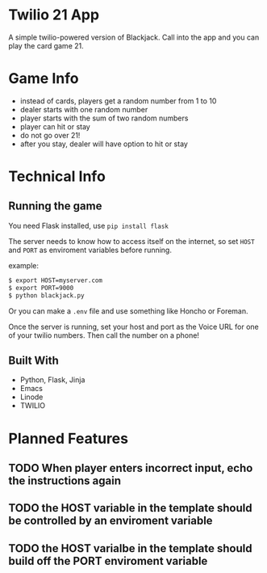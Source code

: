 * Twilio 21 App

A simple twilio-powered version of Blackjack. Call into the app and you can play the card game 21.

* Game Info

- instead of cards, players get a random number from 1 to 10
- dealer starts with one random number
- player starts with the sum of two random numbers
- player can hit or stay
- do not go over 21!
- after you stay, dealer will have option to hit or stay

* Technical Info

** Running the game

You need Flask installed, use =pip install flask=

The server needs to know how to access itself on the internet, so set =HOST= and =PORT= as enviroment variables before running.

example:

#+BEGIN_SRC bash
$ export HOST=myserver.com
$ export PORT=9000
$ python blackjack.py
#+END_SRC

Or you can make a =.env= file and use something like Honcho or Foreman.

Once the server is running, set your host and port as the Voice URL for one of your twilio numbers. Then call the number on a phone!

** Built With

- Python, Flask, Jinja
- Emacs
- Linode
- TWILIO

* Planned Features

** TODO When player enters incorrect input, echo the instructions again
** TODO the HOST variable in the template should be controlled by an enviroment variable
** TODO the HOST varialbe in the template should build off the PORT enviroment variable
